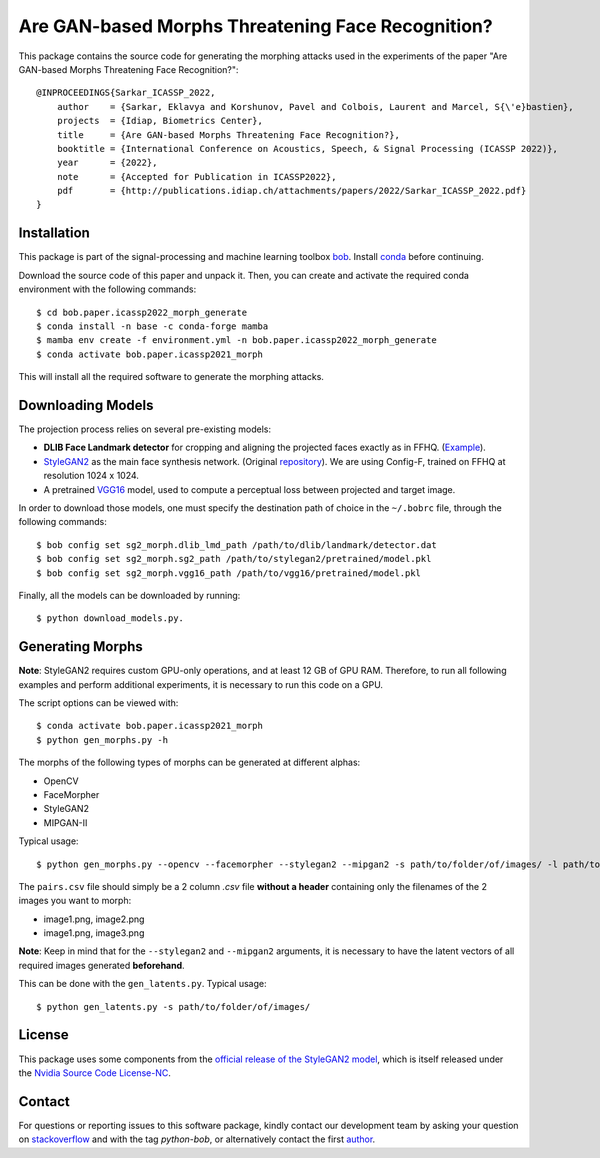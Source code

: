====================================================
 Are GAN-based Morphs Threatening Face Recognition?
====================================================

This package contains the source code for generating the morphing attacks used in the experiments of the paper "Are GAN-based Morphs Threatening Face Recognition?"::

    @INPROCEEDINGS{Sarkar_ICASSP_2022,
        author    = {Sarkar, Eklavya and Korshunov, Pavel and Colbois, Laurent and Marcel, S{\'e}bastien},
        projects  = {Idiap, Biometrics Center},
        title     = {Are GAN-based Morphs Threatening Face Recognition?},
        booktitle = {International Conference on Acoustics, Speech, & Signal Processing (ICASSP 2022)},
        year      = {2022},
        note      = {Accepted for Publication in ICASSP2022},
        pdf       = {http://publications.idiap.ch/attachments/papers/2022/Sarkar_ICASSP_2022.pdf}
    }

Installation
------------
This package is part of the signal-processing and machine learning toolbox bob_. 
Install conda_ before continuing.

Download the source code of this paper and unpack it. 
Then, you can create and activate the required conda environment with the following commands::

    $ cd bob.paper.icassp2022_morph_generate
    $ conda install -n base -c conda-forge mamba
    $ mamba env create -f environment.yml -n bob.paper.icassp2022_morph_generate
    $ conda activate bob.paper.icassp2021_morph

This will install all the required software to generate the morphing attacks.


Downloading Models
------------------
The projection process relies on several pre-existing models:

* **DLIB Face Landmark detector** for cropping and aligning the projected faces exactly as in FFHQ. (Example_).
* StyleGAN2_ as the main face synthesis network. (Original repository_). We are using Config-F, trained on FFHQ at resolution 1024 x 1024.
* A pretrained VGG16_ model, used to compute a perceptual loss between projected and target image.


In order to download those models, one must specify the destination path of choice in the ``~/.bobrc`` file, through the following commands::

    $ bob config set sg2_morph.dlib_lmd_path /path/to/dlib/landmark/detector.dat
    $ bob config set sg2_morph.sg2_path /path/to/stylegan2/pretrained/model.pkl
    $ bob config set sg2_morph.vgg16_path /path/to/vgg16/pretrained/model.pkl

Finally, all the models can be downloaded by running::

    $ python download_models.py.

Generating Morphs
------------------
**Note**: StyleGAN2 requires custom GPU-only operations, and at least 12 GB of GPU RAM. Therefore, to run all following examples and perform additional experiments, it is necessary to run this code on a GPU.

The script options can be viewed with::

    $ conda activate bob.paper.icassp2021_morph
    $ python gen_morphs.py -h

The morphs of the following types of morphs can be generated at different alphas:

* OpenCV
* FaceMorpher
* StyleGAN2
* MIPGAN-II

Typical usage::

    $ python gen_morphs.py --opencv --facemorpher --stylegan2 --mipgan2 -s path/to/folder/of/images/ -l path/to/csv/of/pairs.csv -d path/to/destination/folder --latents path/to/latent/vectors --alphas 0.3 0.5 0.7

The ``pairs.csv`` file should simply be a 2 column `.csv` file **without a header** containing only the filenames of the 2 images you want to morph:

* image1.png, image2.png
* image1.png, image3.png

**Note**: Keep in mind that for the ``--stylegan2`` and ``--mipgan2`` arguments, it is necessary to have the latent vectors of all required images generated **beforehand**.

This can be done with the ``gen_latents.py``. Typical usage::

    $ python gen_latents.py -s path/to/folder/of/images/

License
-------

This package uses some components from the `official release of the StyleGAN2 model <https://github.com/NVlabs/stylegan2>`_, which is itself released under the `Nvidia Source Code License-NC <https://gitlab.idiap.ch/bob/bob.paper.ijcb2021_synthetic_dataset/-/blob/master/bob/paper/ijcb2021_synthetic_dataset/stylegan2/LICENSE.txt>`_.


Contact
-------

For questions or reporting issues to this software package, kindly contact our
development team by asking your question on `stackoverflow`_  and with the tag *python-bob*, or alternatively contact the first author_.

.. _author: eklavya.sarkar@idiap.ch
.. _bob: https://www.idiap.ch/software/bob
.. _conda: https://conda.io
.. _stackoverflow: https://stackoverflow.com/questions/tagged/python-bob
.. _example: http://dlib.net/face_landmark_detection.py.html
.. _StyleGAN2: https://arxiv.org/abs/1912.04958
.. _repository: https://github.com/NVlabs/stylegan2
.. _VGG16: https://arxiv.org/abs/1801.03924